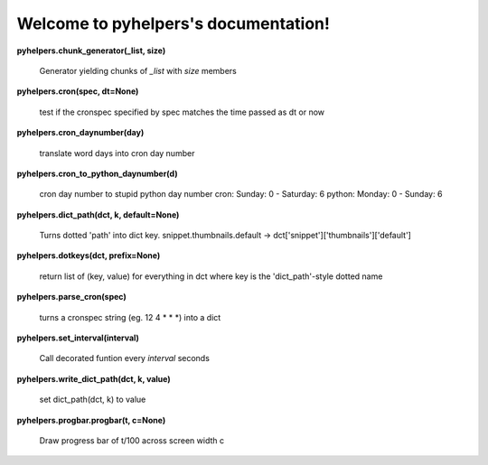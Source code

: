 
Welcome to pyhelpers's documentation!
*************************************

**pyhelpers.chunk_generator(_list, size)**

   Generator yielding chunks of *_list* with *size* members

**pyhelpers.cron(spec, dt=None)**

   test if the cronspec specified by spec matches the time passed as
   dt or now

**pyhelpers.cron_daynumber(day)**

   translate word days into cron day number

**pyhelpers.cron_to_python_daynumber(d)**

   cron day number to stupid python day number cron: Sunday: 0 -
   Saturday: 6 python: Monday: 0 - Sunday: 6

**pyhelpers.dict_path(dct, k, default=None)**

   Turns dotted 'path' into dict key. snippet.thumbnails.default ->
   dct['snippet']['thumbnails']['default']

**pyhelpers.dotkeys(dct, prefix=None)**

   return list of (key, value) for everything in dct where key is the
   'dict_path'-style dotted name

**pyhelpers.parse_cron(spec)**

   turns a cronspec string (eg. 12 4 * * *) into a dict

**pyhelpers.set_interval(interval)**

   Call decorated funtion every *interval* seconds

**pyhelpers.write_dict_path(dct, k, value)**

   set dict_path(dct, k) to value

**pyhelpers.progbar.progbar(t, c=None)**

   Draw progress bar of t/100 across screen width c
